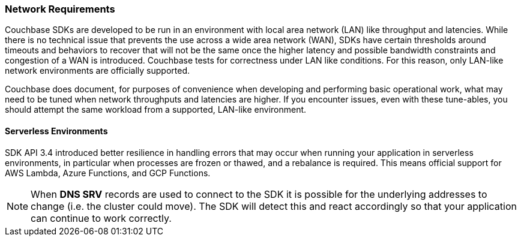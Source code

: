 === Network Requirements

Couchbase SDKs are developed to be run in an environment with local area network (LAN) like throughput and latencies.
While there is no technical issue that prevents the use across a wide area network (WAN), SDKs have certain thresholds around timeouts and behaviors to recover that will not be the same once the higher latency and possible bandwidth constraints and congestion of a WAN is introduced.
Couchbase tests for correctness under LAN like conditions.
For this reason, only LAN-like network environments are officially supported.

Couchbase does document, for purposes of convenience when developing and performing basic operational work, what may need to be tuned when network throughputs and latencies are higher.
If you encounter issues, even with these tune-ables, you should attempt the same workload from a supported, LAN-like environment.

==== Serverless Environments

SDK API 3.4 introduced better resilience in handling errors that may occur when running your application in serverless environments, in particular when processes are frozen or thawed, and a rebalance is required.
This means official support for AWS Lambda, Azure Functions, and GCP Functions.

NOTE: When *DNS SRV* records are used to connect to the SDK it is possible for the underlying addresses to change (i.e. the cluster could move).
The SDK will detect this and react accordingly so that your application can continue to work correctly.
